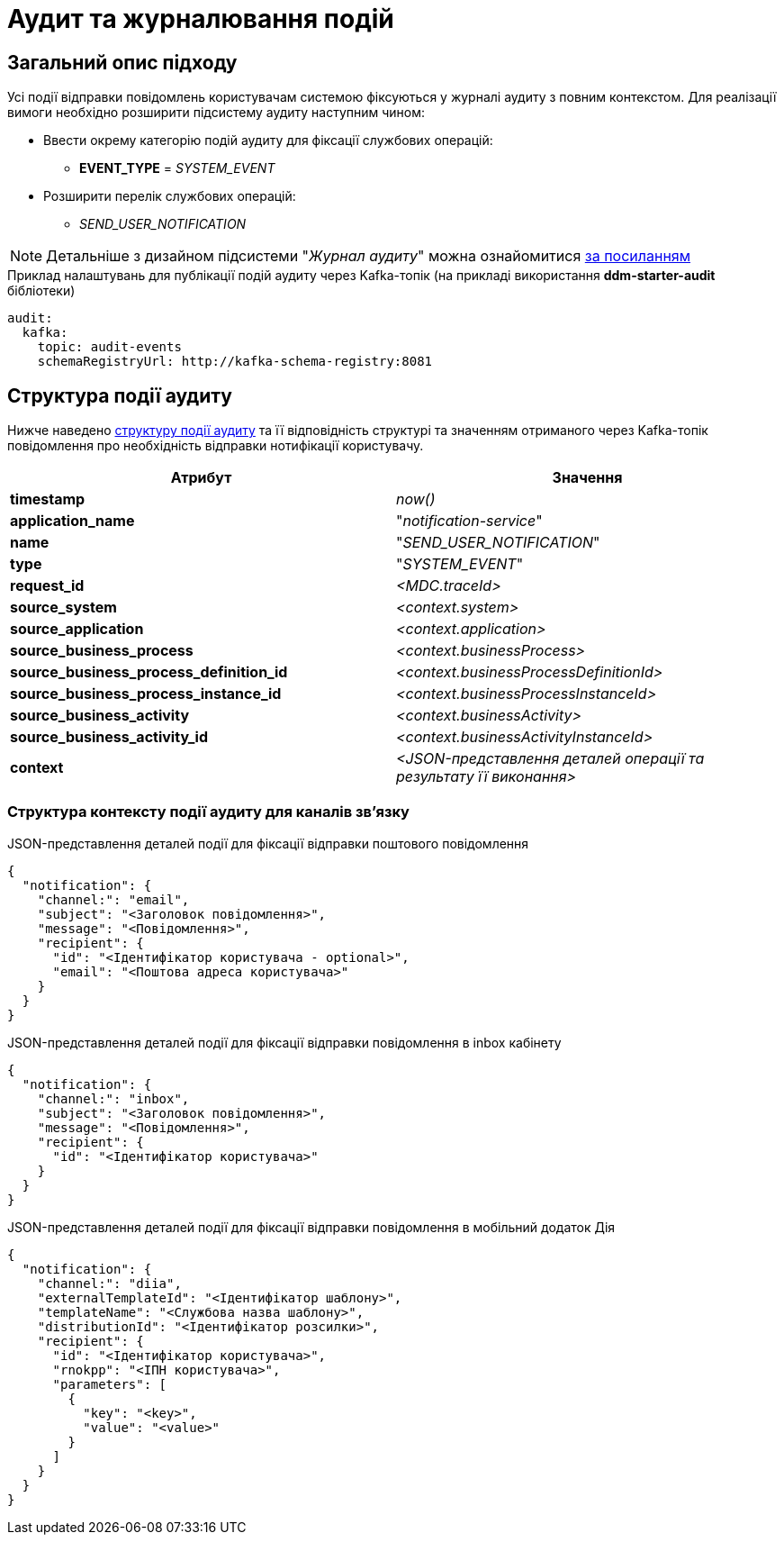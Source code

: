 = Аудит та журналювання подій

== Загальний опис підходу

Усі події відправки повідомлень користувачам системою фіксуються у журналі аудиту з повним контекстом. Для реалізації вимоги необхідно розширити підсистему аудиту наступним чином:

* Ввести окрему категорію подій аудиту для фіксації службових операцій:
** *EVENT_TYPE* = _SYSTEM_EVENT_
* Розширити перелік службових операцій:
** _SEND_USER_NOTIFICATION_

[NOTE]
Детальніше з дизайном підсистеми "_Журнал аудиту_" можна ознайомитися
xref:arch:architecture/registry/operational/audit/audit.adoc[за посиланням]

.Приклад налаштувань для публікації подій аудиту через Kafka-топік (на прикладі використання *ddm-starter-audit* бібліотеки)
[source, yaml]
----
audit:
  kafka:
    topic: audit-events
    schemaRegistryUrl: http://kafka-schema-registry:8081
----

== Структура події аудиту

Нижче наведено xref:arch:architecture/registry/operational/audit/audit.adoc#_події[структуру події аудиту] та її відповідність структурі та значенням отриманого через Kafka-топік повідомлення про необхідність відправки нотифікації користувачу.

|===
|Атрибут|Значення

|*timestamp*
|_now()_

|*application_name*
|"_notification-service_"

|*name*
|"_SEND_USER_NOTIFICATION_"

|*type*
|"_SYSTEM_EVENT_"

|*request_id*
|_<MDC.traceId>_

|*source_system*
|_<context.system>_

|*source_application*
|_<context.application>_

|*source_business_process*
|_<context.businessProcess>_

|*source_business_process_definition_id*
|_<context.businessProcessDefinitionId>_

|*source_business_process_instance_id*
|_<context.businessProcessInstanceId>_

|*source_business_activity*
|_<context.businessActivity>_

|*source_business_activity_id*
|_<context.businessActivityInstanceId>_

|*context*
|_<JSON-представлення деталей операції та результату її виконання>_

|===

=== Структура контексту події аудиту для каналів зв'язку

.JSON-представлення деталей події для фіксації відправки поштового повідомлення
[source, json]
----
{
  "notification": {
    "channel:": "email",
    "subject": "<Заголовок повідомлення>",
    "message": "<Повідомлення>",
    "recipient": {
      "id": "<Ідентифікатор користувача - optional>",
      "email": "<Поштова адреса користувача>"
    }
  }
}
----

.JSON-представлення деталей події для фіксації відправки повідомлення в inbox кабінету
[source, json]
----
{
  "notification": {
    "channel:": "inbox",
    "subject": "<Заголовок повідомлення>",
    "message": "<Повідомлення>",
    "recipient": {
      "id": "<Ідентифікатор користувача>"
    }
  }
}
----

.JSON-представлення деталей події для фіксації відправки повідомлення в мобільний додаток Дія
[source, json]
----
{
  "notification": {
    "channel:": "diia",
    "externalTemplateId": "<Ідентифікатор шаблону>",
    "templateName": "<Службова назва шаблону>",
    "distributionId": "<Ідентифікатор розсилки>",
    "recipient": {
      "id": "<Ідентифікатор користувача>",
      "rnokpp": "<ІПН користувача>",
      "parameters": [
        {
          "key": "<key>",
          "value": "<value>"
        }
      ]
    }
  }
}
----
